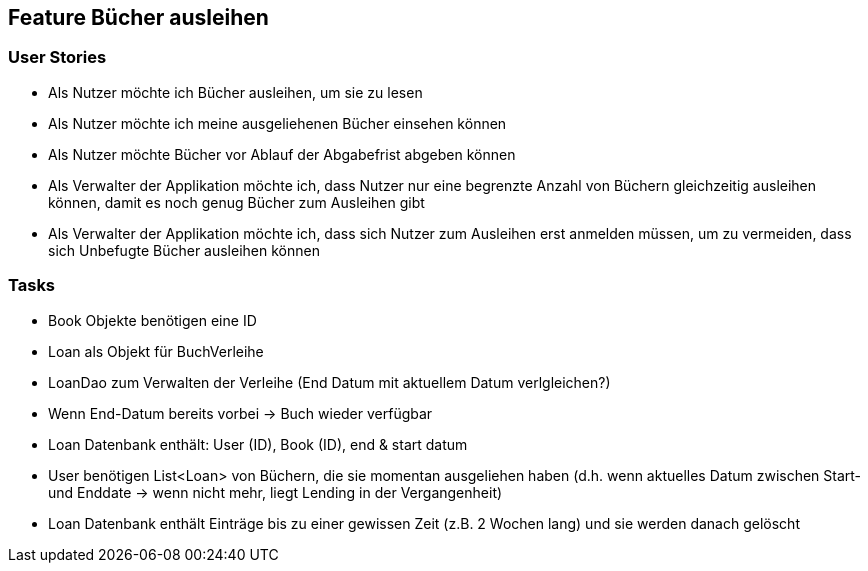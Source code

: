 == Feature Bücher ausleihen

=== User Stories
- Als Nutzer möchte ich Bücher ausleihen, um sie zu lesen
- Als Nutzer möchte ich meine ausgeliehenen Bücher einsehen können
- Als Nutzer möchte Bücher vor Ablauf der Abgabefrist abgeben können
- Als Verwalter der Applikation möchte ich, dass Nutzer nur eine begrenzte Anzahl von Büchern gleichzeitig ausleihen können, damit es noch genug Bücher zum Ausleihen gibt
- Als Verwalter der Applikation möchte ich, dass sich Nutzer zum Ausleihen erst anmelden müssen, um zu vermeiden, dass sich Unbefugte Bücher ausleihen können

=== Tasks
- Book Objekte benötigen eine ID
- Loan als Objekt für BuchVerleihe
- LoanDao zum Verwalten der Verleihe (End Datum mit aktuellem Datum verlgleichen?)
- Wenn End-Datum bereits vorbei -> Buch wieder verfügbar
- Loan Datenbank enthält: User (ID), Book (ID), end & start datum
- User benötigen List<Loan> von Büchern, die sie momentan ausgeliehen haben (d.h. wenn aktuelles Datum zwischen Start- und Enddate -> wenn nicht mehr, liegt Lending in der Vergangenheit)
- Loan Datenbank enthält Einträge bis zu einer gewissen Zeit (z.B. 2 Wochen lang) und sie werden danach gelöscht
